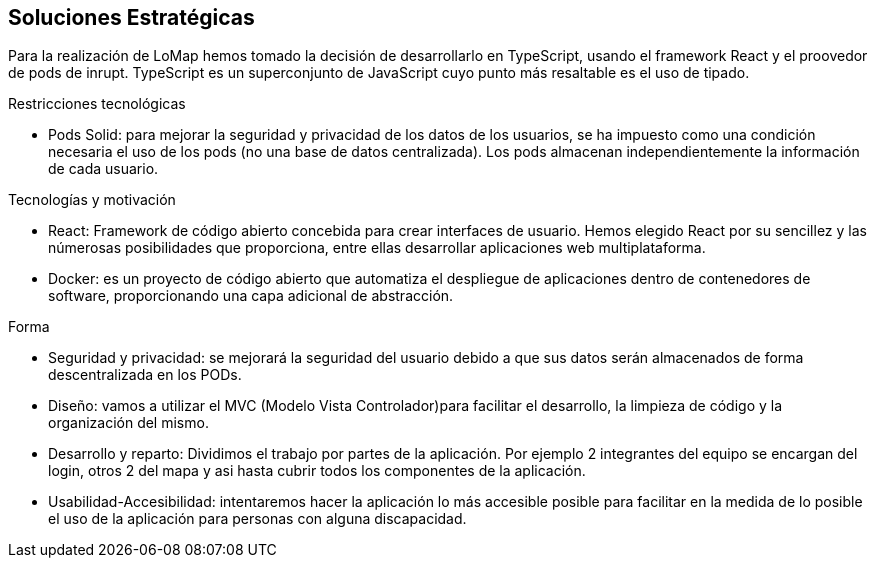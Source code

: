 [[section-solution-strategy]]
== Soluciones Estratégicas
Para la realización de LoMap hemos tomado la decisión de desarrollarlo en TypeScript, usando el framework React y el proovedor de pods de inrupt. TypeScript es un superconjunto de JavaScript cuyo punto más resaltable es el uso de tipado.

[role="arc42help"]
.Restricciones tecnológicas
* Pods Solid: para mejorar la seguridad y privacidad de los datos de los usuarios, se ha impuesto como una condición necesaria el uso de los pods (no una base de datos centralizada). Los pods almacenan independientemente la información de cada usuario.

.Tecnologías y motivación

* React: Framework de código abierto concebida para crear interfaces de usuario. Hemos elegido React por su sencillez y las númerosas posibilidades que proporciona, entre ellas desarrollar aplicaciones web multiplataforma.

* Docker: es un proyecto de código abierto que automatiza el despliegue de aplicaciones dentro de contenedores de software, proporcionando una capa adicional de abstracción.

.Forma
* Seguridad y privacidad: se mejorará la seguridad del usuario debido a que sus datos serán almacenados de forma descentralizada en los PODs.

* Diseño: vamos a utilizar el MVC (Modelo Vista Controlador)para facilitar el desarrollo, la limpieza de código y la organización del mismo.

* Desarrollo y reparto: Dividimos el trabajo por partes de la aplicación. Por ejemplo 2 integrantes del equipo se encargan del login, otros 2 del mapa y asi hasta cubrir todos los componentes de la aplicación.

* Usabilidad-Accesibilidad: intentaremos hacer la aplicación lo más accesible posible para facilitar en la medida de lo posible el uso de la aplicación para personas con alguna discapacidad.

